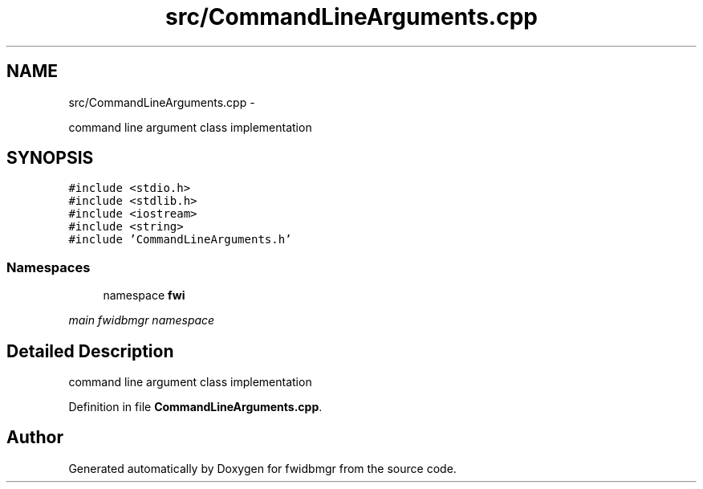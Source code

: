 .TH "src/CommandLineArguments.cpp" 3 "15 Dec 2012" "Version 0.1" "fwidbmgr" \" -*- nroff -*-
.ad l
.nh
.SH NAME
src/CommandLineArguments.cpp \- 
.PP
command line argument class implementation  

.SH SYNOPSIS
.br
.PP
\fC#include <stdio.h>\fP
.br
\fC#include <stdlib.h>\fP
.br
\fC#include <iostream>\fP
.br
\fC#include <string>\fP
.br
\fC#include 'CommandLineArguments.h'\fP
.br

.SS "Namespaces"

.in +1c
.ti -1c
.RI "namespace \fBfwi\fP"
.br
.PP

.RI "\fImain fwidbmgr namespace \fP"
.in -1c
.SH "Detailed Description"
.PP 
command line argument class implementation 


.PP
Definition in file \fBCommandLineArguments.cpp\fP.
.SH "Author"
.PP 
Generated automatically by Doxygen for fwidbmgr from the source code.
